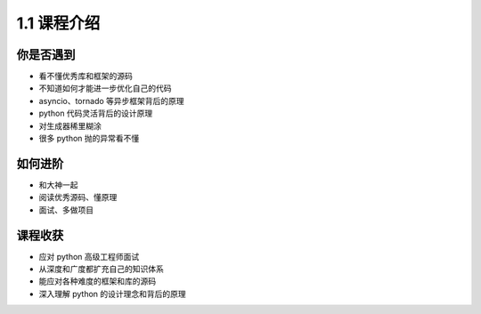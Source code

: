 ===============================
1.1 课程介绍
===============================

----------
你是否遇到
----------
- 看不懂优秀库和框架的源码
- 不知道如何才能进一步优化自己的代码
- asyncio、tornado 等异步框架背后的原理
- python 代码灵活背后的设计原理
- 对生成器稀里糊涂
- 很多 python 抛的异常看不懂


----------
如何进阶
----------
- 和大神一起
- 阅读优秀源码、懂原理
- 面试、多做项目


----------
课程收获
----------
- 应对 python 高级工程师面试
- 从深度和广度都扩充自己的知识体系
- 能应对各种难度的框架和库的源码
- 深入理解 python 的设计理念和背后的原理
